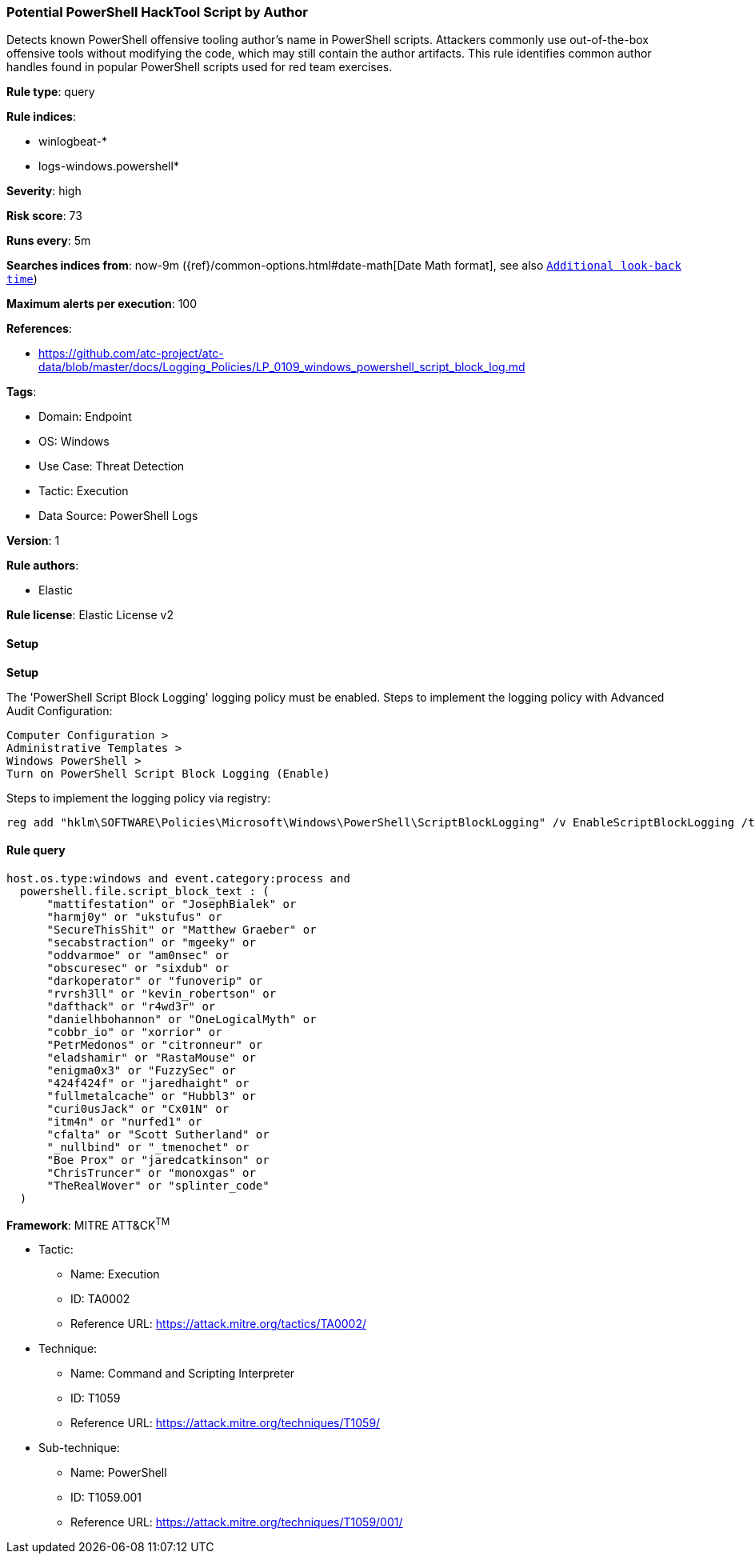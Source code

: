[[prebuilt-rule-8-14-1-potential-powershell-hacktool-script-by-author]]
=== Potential PowerShell HackTool Script by Author

Detects known PowerShell offensive tooling author's name in PowerShell scripts. Attackers commonly use out-of-the-box offensive tools without modifying the code, which may still contain the author artifacts. This rule identifies common author handles found in popular PowerShell scripts used for red team exercises.

*Rule type*: query

*Rule indices*: 

* winlogbeat-*
* logs-windows.powershell*

*Severity*: high

*Risk score*: 73

*Runs every*: 5m

*Searches indices from*: now-9m ({ref}/common-options.html#date-math[Date Math format], see also <<rule-schedule, `Additional look-back time`>>)

*Maximum alerts per execution*: 100

*References*: 

* https://github.com/atc-project/atc-data/blob/master/docs/Logging_Policies/LP_0109_windows_powershell_script_block_log.md

*Tags*: 

* Domain: Endpoint
* OS: Windows
* Use Case: Threat Detection
* Tactic: Execution
* Data Source: PowerShell Logs

*Version*: 1

*Rule authors*: 

* Elastic

*Rule license*: Elastic License v2


==== Setup



*Setup*


The 'PowerShell Script Block Logging' logging policy must be enabled.
Steps to implement the logging policy with Advanced Audit Configuration:

```
Computer Configuration >
Administrative Templates >
Windows PowerShell >
Turn on PowerShell Script Block Logging (Enable)
```

Steps to implement the logging policy via registry:

```
reg add "hklm\SOFTWARE\Policies\Microsoft\Windows\PowerShell\ScriptBlockLogging" /v EnableScriptBlockLogging /t REG_DWORD /d 1
```


==== Rule query


[source, js]
----------------------------------
host.os.type:windows and event.category:process and
  powershell.file.script_block_text : (
      "mattifestation" or "JosephBialek" or
      "harmj0y" or "ukstufus" or
      "SecureThisShit" or "Matthew Graeber" or
      "secabstraction" or "mgeeky" or
      "oddvarmoe" or "am0nsec" or
      "obscuresec" or "sixdub" or
      "darkoperator" or "funoverip" or
      "rvrsh3ll" or "kevin_robertson" or
      "dafthack" or "r4wd3r" or
      "danielhbohannon" or "OneLogicalMyth" or
      "cobbr_io" or "xorrior" or
      "PetrMedonos" or "citronneur" or
      "eladshamir" or "RastaMouse" or
      "enigma0x3" or "FuzzySec" or
      "424f424f" or "jaredhaight" or
      "fullmetalcache" or "Hubbl3" or
      "curi0usJack" or "Cx01N" or
      "itm4n" or "nurfed1" or
      "cfalta" or "Scott Sutherland" or
      "_nullbind" or "_tmenochet" or
      "Boe Prox" or "jaredcatkinson" or
      "ChrisTruncer" or "monoxgas" or
      "TheRealWover" or "splinter_code"
  )

----------------------------------

*Framework*: MITRE ATT&CK^TM^

* Tactic:
** Name: Execution
** ID: TA0002
** Reference URL: https://attack.mitre.org/tactics/TA0002/
* Technique:
** Name: Command and Scripting Interpreter
** ID: T1059
** Reference URL: https://attack.mitre.org/techniques/T1059/
* Sub-technique:
** Name: PowerShell
** ID: T1059.001
** Reference URL: https://attack.mitre.org/techniques/T1059/001/
